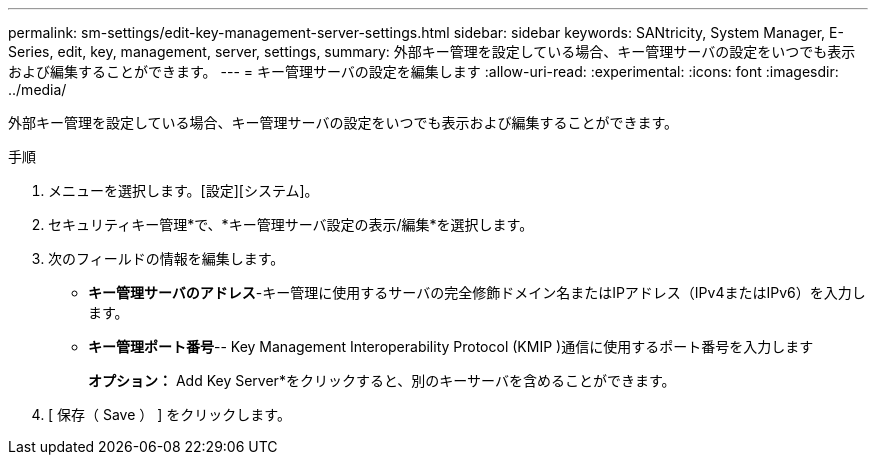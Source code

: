 ---
permalink: sm-settings/edit-key-management-server-settings.html 
sidebar: sidebar 
keywords: SANtricity, System Manager, E-Series, edit, key, management, server, settings, 
summary: 外部キー管理を設定している場合、キー管理サーバの設定をいつでも表示および編集することができます。 
---
= キー管理サーバの設定を編集します
:allow-uri-read: 
:experimental: 
:icons: font
:imagesdir: ../media/


[role="lead"]
外部キー管理を設定している場合、キー管理サーバの設定をいつでも表示および編集することができます。

.手順
. メニューを選択します。[設定][システム]。
. セキュリティキー管理*で、*キー管理サーバ設定の表示/編集*を選択します。
. 次のフィールドの情報を編集します。
+
** *キー管理サーバのアドレス*-キー管理に使用するサーバの完全修飾ドメイン名またはIPアドレス（IPv4またはIPv6）を入力します。
** *キー管理ポート番号*-- Key Management Interoperability Protocol (KMIP )通信に使用するポート番号を入力します
+
*オプション：* Add Key Server*をクリックすると、別のキーサーバを含めることができます。



. [ 保存（ Save ） ] をクリックします。

